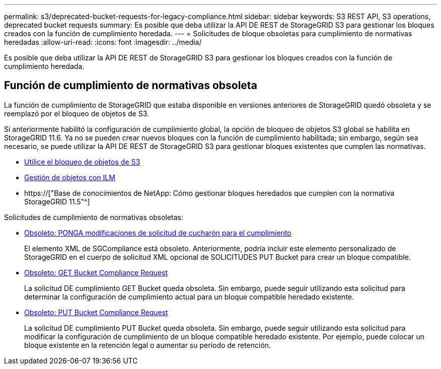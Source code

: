 ---
permalink: s3/deprecated-bucket-requests-for-legacy-compliance.html 
sidebar: sidebar 
keywords: S3 REST API, S3 operations, deprecated bucket requests 
summary: Es posible que deba utilizar la API DE REST de StorageGRID S3 para gestionar los bloques creados con la función de cumplimiento heredada. 
---
= Solicitudes de bloque obsoletas para cumplimiento de normativas heredadas
:allow-uri-read: 
:icons: font
:imagesdir: ../media/


[role="lead"]
Es posible que deba utilizar la API DE REST de StorageGRID S3 para gestionar los bloques creados con la función de cumplimiento heredada.



== Función de cumplimiento de normativas obsoleta

La función de cumplimiento de StorageGRID que estaba disponible en versiones anteriores de StorageGRID quedó obsoleta y se reemplazó por el bloqueo de objetos de S3.

Si anteriormente habilitó la configuración de cumplimiento global, la opción de bloqueo de objetos S3 global se habilita en StorageGRID 11.6. Ya no se pueden crear nuevos bloques con la función de cumplimiento habilitada; sin embargo, según sea necesario, se puede utilizar la API DE REST de StorageGRID S3 para gestionar bloques existentes que cumplen las normativas.

* xref:using-s3-object-lock.adoc[Utilice el bloqueo de objetos de S3]
* xref:../ilm/index.adoc[Gestión de objetos con ILM]
* https://["Base de conocimientos de NetApp: Cómo gestionar bloques heredados que cumplen con la normativa StorageGRID 11.5"^]


Solicitudes de cumplimiento de normativas obsoletas:

* xref:../s3/deprecated-put-bucket-request-modifications-for-compliance.adoc[Obsoleto: PONGA modificaciones de solicitud de cucharón para el cumplimiento]
+
El elemento XML de SGCompliance está obsoleto. Anteriormente, podría incluir este elemento personalizado de StorageGRID en el cuerpo de solicitud XML opcional de SOLICITUDES PUT Bucket para crear un bloque compatible.

* xref:../s3/deprecated-get-bucket-compliance-request.adoc[Obsoleto: GET Bucket Compliance Request]
+
La solicitud DE cumplimiento GET Bucket queda obsoleta. Sin embargo, puede seguir utilizando esta solicitud para determinar la configuración de cumplimiento actual para un bloque compatible heredado existente.

* xref:../s3/deprecated-put-bucket-compliance-request.adoc[Obsoleto: PUT Bucket Compliance Request]
+
La solicitud DE cumplimiento PUT Bucket queda obsoleta. Sin embargo, puede seguir utilizando esta solicitud para modificar la configuración de cumplimiento de un bloque compatible heredado existente. Por ejemplo, puede colocar un bloque existente en la retención legal o aumentar su período de retención.



